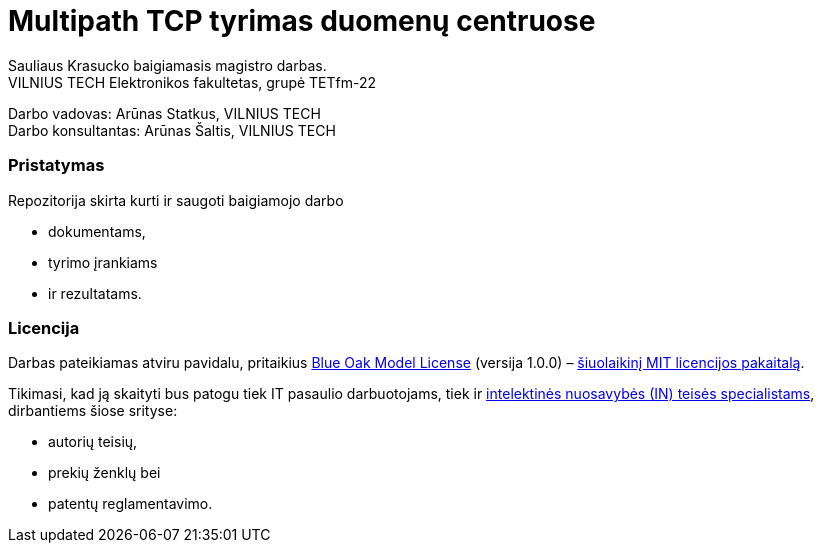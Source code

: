 // SPDX-License-Identifier: BlueOak-1.0.0
// SPDX-FileCopyrightText: 2023 Saulius Krasuckas <saulius2_at_ar-fi_point_lt> | sskras
// SPDX-FileCopyrightText: 2024 Saulius Krasuckas <saulius.krasuckas_at_stud_vilniustech_lt>

= Multipath TCP tyrimas duomenų centruose

Sauliaus Krasucko baigiamasis magistro darbas. +
VILNIUS TECH Elektronikos fakultetas, grupė TETfm-22

Darbo vadovas: Arūnas Statkus, VILNIUS TECH +
Darbo konsultantas: Arūnas Šaltis, VILNIUS TECH

=== Pristatymas

Repozitorija skirta kurti ir saugoti baigiamojo darbo

* dokumentams,
* tyrimo įrankiams
* ir rezultatams.

=== Licencija

Darbas pateikiamas atviru pavidalu, pritaikius link:LICENSE.asciidoc[Blue Oak Model License] (versija 1.0.0) –
https://writing.kemitchell.com/2019/03/09/Deprecation-Notice.html[šiuolaikinį MIT licencijos pakaitalą].

Tikimasi, kad ją skaityti bus patogu tiek IT pasaulio darbuotojams, tiek ir https://writing.kemitchell.com/living/Types-of-Lawyers.html#transactional-lawyers[intelektinės nuosavybės (IN) teisės specialistams], dirbantiems šiose srityse:

* autorių teisių,
* prekių ženklų bei
* patentų reglamentavimo.
